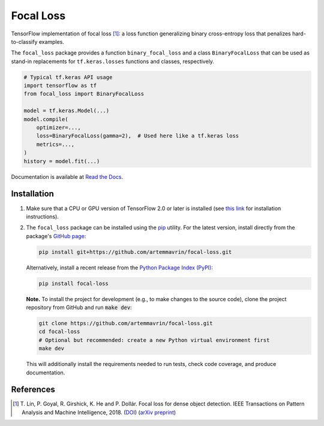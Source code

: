 ==========
Focal Loss
==========

.. image:: https://img.shields.io/pypi/pyversions/focal-loss
    :target: https://pypi.org/project/focal-loss
    :alt: Python Version

.. image:: https://img.shields.io/pypi/v/focal-loss
    :target: https://pypi.org/project/focal-loss
    :alt: PyPI Package Version

.. image:: https://img.shields.io/github/last-commit/artemmavrin/focal-loss/master
    :target: https://github.com/artemmavrin/focal-loss
    :alt: Last Commit

.. image:: https://travis-ci.com/artemmavrin/focal-loss.svg?branch=master
    :target: https://travis-ci.com/artemmavrin/focal-loss
    :alt: Travis CI Build Status

.. image:: https://github.com/artemmavrin/focal-loss/workflows/Python%20package/badge.svg
    :target: https://github.com/artemmavrin/focal-loss/actions?query=workflow%3A%22Python+package%22
    :alt: GitHub Actions Build Status

.. image:: https://codecov.io/gh/artemmavrin/focal-loss/branch/master/graph/badge.svg
    :target: https://codecov.io/gh/artemmavrin/focal-loss
    :alt: Code Coverage

.. image:: https://readthedocs.org/projects/focal-loss/badge/?version=latest
    :target: https://focal-loss.readthedocs.io/en/latest/
    :alt: Documentation Status

.. image:: https://img.shields.io/github/license/artemmavrin/focal-loss
    :target: https://github.com/artemmavrin/focal-loss/blob/master/LICENSE
    :alt: License

TensorFlow implementation of focal loss [1]_: a loss function generalizing
binary cross-entropy loss that penalizes hard-to-classify examples.

The ``focal_loss`` package provides a function ``binary_focal_loss`` and a class
``BinaryFocalLoss`` that can be used as stand-in replacements for
``tf.keras.losses`` functions and classes, respectively.

.. code-block:: python

    # Typical tf.keras API usage
    import tensorflow as tf
    from focal_loss import BinaryFocalLoss

    model = tf.keras.Model(...)
    model.compile(
        optimizer=...,
        loss=BinaryFocalLoss(gamma=2),  # Used here like a tf.keras loss
        metrics=...,
    )
    history = model.fit(...)

Documentation is available at
`Read the Docs <https://focal-loss.readthedocs.io/en/latest/>`__.

.. image:: docs/source/images/focal-loss.png
    :alt: Focal loss plot

Installation
------------

1.  Make sure that a CPU or GPU version of TensorFlow 2.0 or later is installed
    (see `this link <https://www.tensorflow.org/install>`__ for installation
    instructions).

2.  The ``focal_loss`` package can be installed using the
    `pip <https://pip.pypa.io/en/stable/>`__ utility. For the latest version,
    install directly from the package's
    `GitHub page <https://github.com/artemmavrin/focal-loss>`__:

    .. code-block:: bash

        pip install git+https://github.com/artemmavrin/focal-loss.git

    Alternatively, install a recent release from the
    `Python Package Index (PyPI) <https://pypi.org/project/focal-loss>`__:

    .. code-block:: bash

        pip install focal-loss

    **Note.** To install the project for development (e.g., to make changes to
    the source code), clone the project repository from GitHub and run
    :code:`make dev`:

    .. code-block:: bash

        git clone https://github.com/artemmavrin/focal-loss.git
        cd focal-loss
        # Optional but recommended: create a new Python virtual environment first
        make dev

    This will additionally install the requirements needed
    to run tests, check code coverage, and produce documentation.

References
----------

.. [1] T. Lin, P. Goyal, R. Girshick, K. He and P. Dollár. Focal loss for dense
    object detection. IEEE Transactions on Pattern Analysis and Machine
    Intelligence, 2018. (`DOI <https://doi.org/10.1109/TPAMI.2018.2858826>`__)
    (`arXiv preprint <https://arxiv.org/abs/1708.02002>`__)
